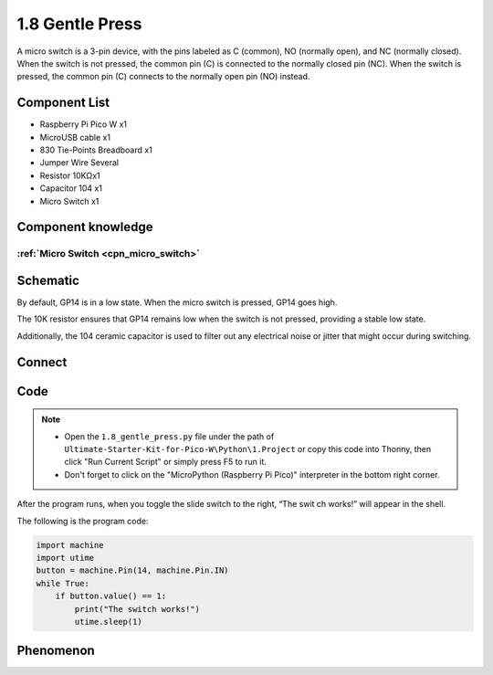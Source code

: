 1.8 Gentle Press
===================
A micro switch is a 3-pin device, with the pins labeled as C (common), NO (normally open), 
and NC (normally closed). When the switch is not pressed, the common pin (C) is connected to 
the normally closed pin (NC). When the switch is pressed, the common pin (C) connects to the 
normally open pin (NO) instead.

Component List
^^^^^^^^^^^^^^^
- Raspberry Pi Pico W x1
- MicroUSB cable x1
- 830 Tie-Points Breadboard x1
- Jumper Wire Several
- Resistor 10KΩx1
- Capacitor 104 x1
- Micro Switch x1

Component knowledge
^^^^^^^^^^^^^^^^^^^^
:ref:`Micro Switch <cpn_micro_switch>`
"""""""""""""""""""""""""""""""""""""""""

Schematic
^^^^^^^^^^
.. image:: img/2.sch/1.8.png

By default, GP14 is in a low state. When the micro switch is pressed, GP14 goes high.

The 10K resistor ensures that GP14 remains low when the switch is not pressed, 
providing a stable low state.

Additionally, the 104 ceramic capacitor is used to filter out any electrical noise 
or jitter that might occur during switching.

Connect
^^^^^^^^^
.. image:: img/3.connect/1.8.png

Code
^^^^^^^
.. note::

    * Open the ``1.8_gentle_press.py`` file under the path of ``Ultimate-Starter-Kit-for-Pico-W\Python\1.Project`` or copy this code into Thonny, then click "Run Current Script" or simply press F5 to run it.

    * Don't forget to click on the "MicroPython (Raspberry Pi Pico)" interpreter in the bottom right corner. 

.. image:: img/4.software/1.8.png

After the program runs, when you toggle the slide switch to the right, “The swit
ch works!” will appear in the shell.

The following is the program code:

.. code-block:: python

    import machine
    import utime
    button = machine.Pin(14, machine.Pin.IN)
    while True:
        if button.value() == 1:
            print("The switch works!")
            utime.sleep(1)

Phenomenon
^^^^^^^^^^^
.. image:: img/5.phenomenon/1.8.png
    :width: 100%